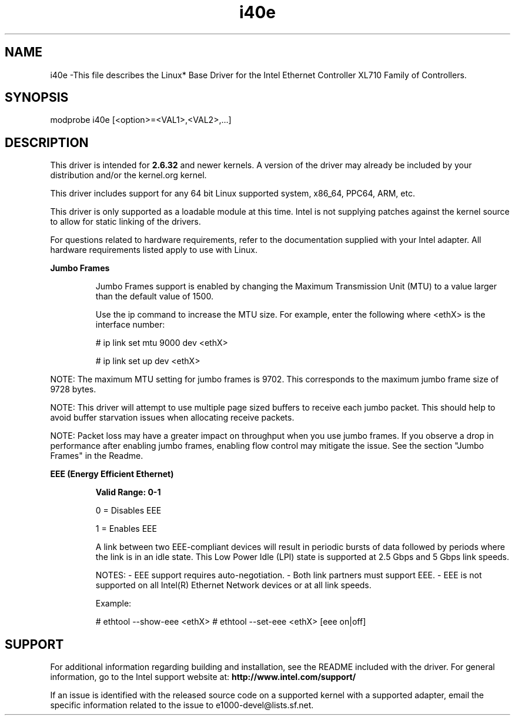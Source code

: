 .\" LICENSE
.\"
.\" This software program is released under the terms of a license agreement between you ('Licensee') and Intel. Do not use or load this software or any associated materials (collectively, the 'Software') until you have carefully read the full terms and conditions of the LICENSE located in this software package. By loading or using the Software, you agree to the terms of this Agreement. If you do not agree with the terms of this Agreement, do not install or use the Software.
.\"
.\" * Other names and brands may be claimed as the property of others.
.\"
.
.TH i40e 1 "February 24, 2022"
.SH NAME
i40e \-This file describes the Linux* Base Driver
for the Intel Ethernet Controller XL710 Family of Controllers.
.SH SYNOPSIS
.PD 0.4v
modprobe i40e [<option>=<VAL1>,<VAL2>,...]
.PD 1v
.SH DESCRIPTION
This driver is intended for \fB2.6.32\fR and newer kernels. A version of the driver may already be included by your distribution and/or the kernel.org kernel.

This driver includes support for any 64 bit Linux supported system, x86_64, PPC64, ARM, etc.
.LP
This driver is only supported as a loadable module at this time. Intel is not supplying patches against the kernel source to allow for static linking of the drivers.


For questions related to hardware requirements, refer to the documentation
supplied with your Intel adapter. All hardware requirements listed apply to
use with Linux.
.LP
.B Jumbo Frames
.IP
Jumbo Frames support is enabled by changing the Maximum Transmission Unit (MTU) to a value larger than the default value of 1500.

.IP
Use the ip command to increase the MTU size. For example, enter the following where <ethX> is the interface number:

.IP
# ip link set mtu 9000 dev <ethX>
.IP
# ip link set up dev <ethX>

.LP
NOTE: The maximum MTU setting for jumbo frames is 9702. This corresponds to the maximum jumbo frame size of 9728 bytes.

NOTE: This driver will attempt to use multiple page sized buffers to receive each jumbo packet. This should help to avoid buffer starvation issues when allocating receive packets.

NOTE: Packet loss may have a greater impact on throughput when you use jumbo frames. If you observe a drop in performance after enabling jumbo frames, enabling flow control may mitigate the issue.
See the section "Jumbo Frames" in the Readme.
.LP
.B EEE (Energy Efficient Ethernet)
.IP
.B Valid Range: 0-1
.IP
0 = Disables EEE
.IP
1 = Enables EEE
.IP

A link between two EEE-compliant devices will result in periodic bursts of data followed by periods where the link is in an idle state. This Low Power Idle (LPI) state is supported at 2.5 Gbps and 5 Gbps link speeds.

NOTES:
- EEE support requires auto-negotiation.
- Both link partners must support EEE.
- EEE is not supported on all Intel(R) Ethernet Network devices or at all link speeds.

Example:

# ethtool --show-eee <ethX>
# ethtool --set-eee <ethX> [eee on|off]
.SH SUPPORT
.LP
For additional information regarding building and installation, see the
README
included with the driver.
For general information, go to the Intel support website at:
.B http://www.intel.com/support/

.LP
If an issue is identified with the released source code on a supported kernel with a supported adapter, email the specific information related to the issue to e1000-devel@lists.sf.net.
.LP
